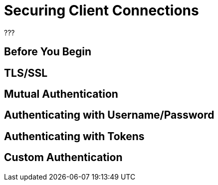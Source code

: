 = Securing Client Connections

???

== Before You Begin

== TLS/SSL

== Mutual Authentication

== Authenticating with Username/Password

== Authenticating with Tokens

== Custom Authentication

